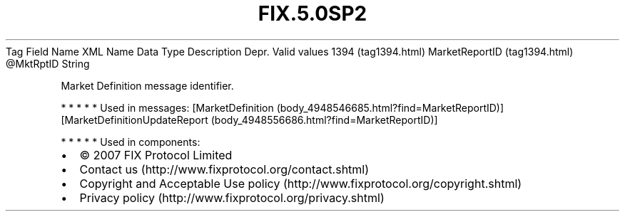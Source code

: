 .TH FIX.5.0SP2 "" "" "Tag #1394"
Tag
Field Name
XML Name
Data Type
Description
Depr.
Valid values
1394 (tag1394.html)
MarketReportID (tag1394.html)
\@MktRptID
String
.PP
Market Definition message identifier.
.PP
   *   *   *   *   *
Used in messages:
[MarketDefinition (body_4948546685.html?find=MarketReportID)]
[MarketDefinitionUpdateReport (body_4948556686.html?find=MarketReportID)]
.PP
   *   *   *   *   *
Used in components:

.PD 0
.P
.PD

.PP
.PP
.IP \[bu] 2
© 2007 FIX Protocol Limited
.IP \[bu] 2
Contact us (http://www.fixprotocol.org/contact.shtml)
.IP \[bu] 2
Copyright and Acceptable Use policy (http://www.fixprotocol.org/copyright.shtml)
.IP \[bu] 2
Privacy policy (http://www.fixprotocol.org/privacy.shtml)
